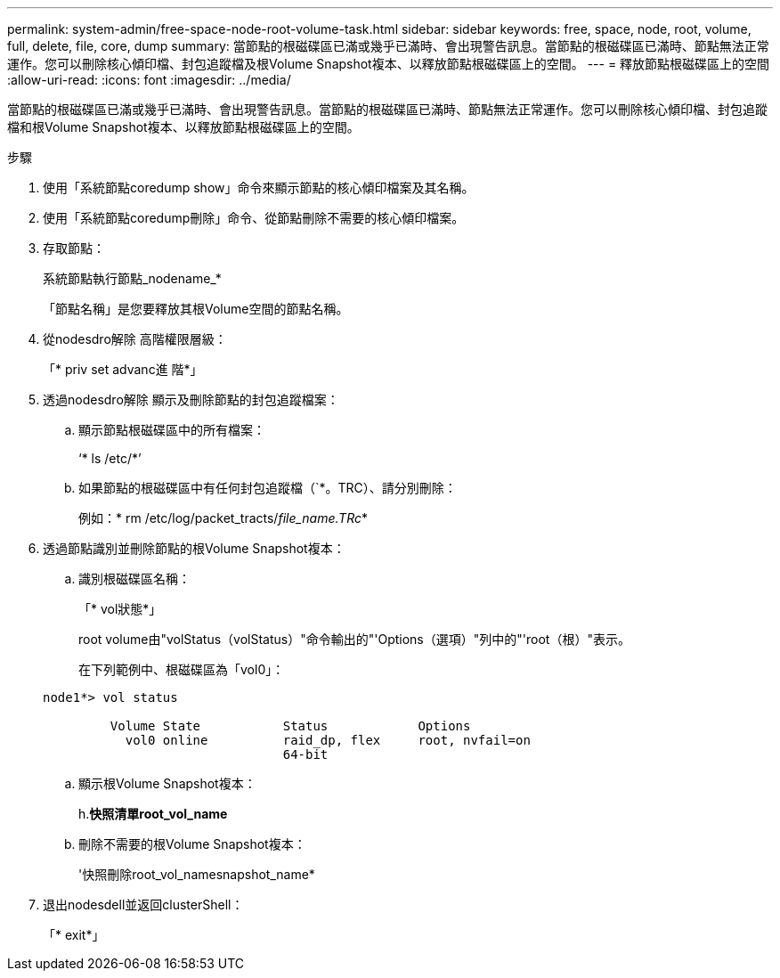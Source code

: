 ---
permalink: system-admin/free-space-node-root-volume-task.html 
sidebar: sidebar 
keywords: free, space, node, root, volume, full, delete, file, core, dump 
summary: 當節點的根磁碟區已滿或幾乎已滿時、會出現警告訊息。當節點的根磁碟區已滿時、節點無法正常運作。您可以刪除核心傾印檔、封包追蹤檔及根Volume Snapshot複本、以釋放節點根磁碟區上的空間。 
---
= 釋放節點根磁碟區上的空間
:allow-uri-read: 
:icons: font
:imagesdir: ../media/


[role="lead"]
當節點的根磁碟區已滿或幾乎已滿時、會出現警告訊息。當節點的根磁碟區已滿時、節點無法正常運作。您可以刪除核心傾印檔、封包追蹤檔和根Volume Snapshot複本、以釋放節點根磁碟區上的空間。

.步驟
. 使用「系統節點coredump show」命令來顯示節點的核心傾印檔案及其名稱。
. 使用「系統節點coredump刪除」命令、從節點刪除不需要的核心傾印檔案。
. 存取節點：
+
系統節點執行節點_nodename_*

+
「節點名稱」是您要釋放其根Volume空間的節點名稱。

. 從nodesdro解除 高階權限層級：
+
「* priv set advanc進 階*」

. 透過nodesdro解除 顯示及刪除節點的封包追蹤檔案：
+
.. 顯示節點根磁碟區中的所有檔案：
+
‘* ls /etc/*’

.. 如果節點的根磁碟區中有任何封包追蹤檔（`*。TRC）、請分別刪除：
+
例如：* rm /etc/log/packet_tracts/_file_name.TRc_*



. 透過節點識別並刪除節點的根Volume Snapshot複本：
+
.. 識別根磁碟區名稱：
+
「* vol狀態*」

+
root volume由"volStatus（volStatus）"命令輸出的"'Options（選項）"列中的"'root（根）"表示。

+
在下列範例中、根磁碟區為「vol0」：

+
[listing]
----
node1*> vol status

         Volume State           Status            Options
           vol0 online          raid_dp, flex     root, nvfail=on
                                64-bit
----
.. 顯示根Volume Snapshot複本：
+
h.*快照清單root_vol_name*

.. 刪除不需要的根Volume Snapshot複本：
+
'快照刪除root_vol_namesnapshot_name*



. 退出nodesdell並返回clusterShell：
+
「* exit*」


